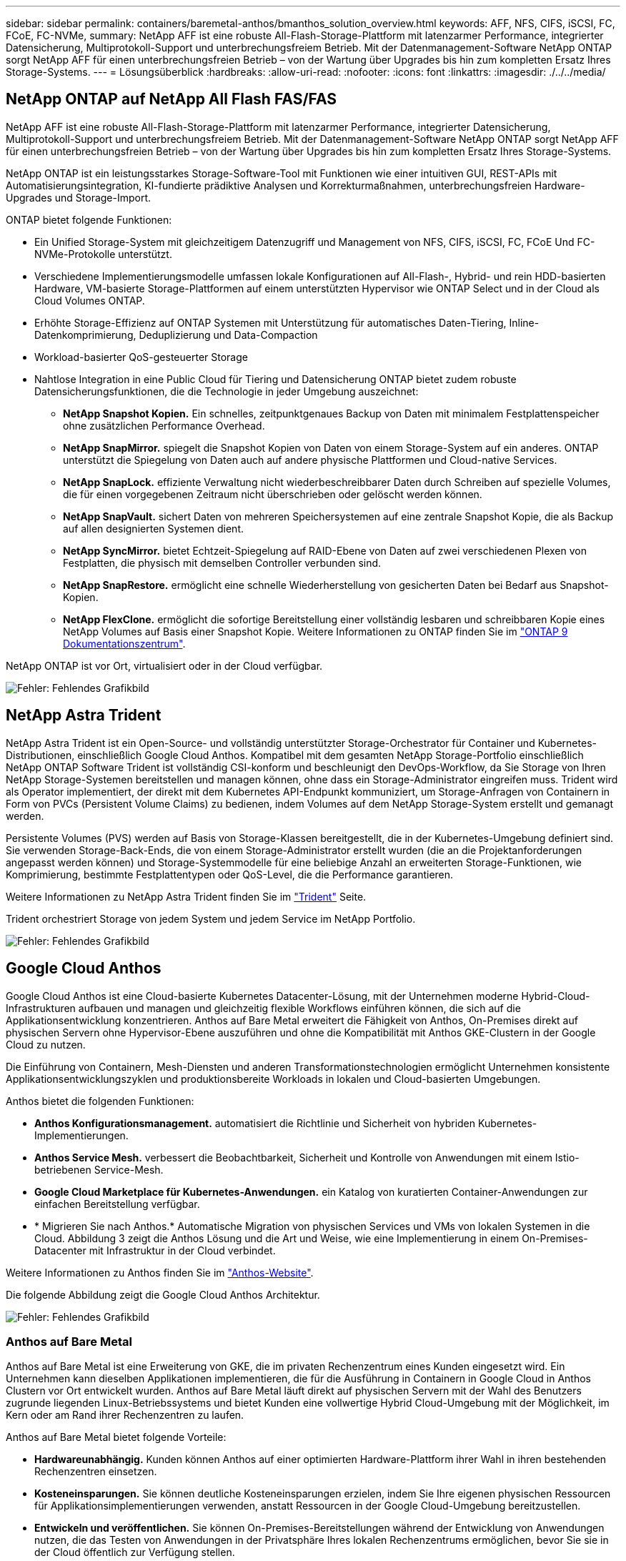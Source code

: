 ---
sidebar: sidebar 
permalink: containers/baremetal-anthos/bmanthos_solution_overview.html 
keywords: AFF, NFS, CIFS, iSCSI, FC, FCoE, FC-NVMe, 
summary: NetApp AFF ist eine robuste All-Flash-Storage-Plattform mit latenzarmer Performance, integrierter Datensicherung, Multiprotokoll-Support und unterbrechungsfreiem Betrieb. Mit der Datenmanagement-Software NetApp ONTAP sorgt NetApp AFF für einen unterbrechungsfreien Betrieb – von der Wartung über Upgrades bis hin zum kompletten Ersatz Ihres Storage-Systems. 
---
= Lösungsüberblick
:hardbreaks:
:allow-uri-read: 
:nofooter: 
:icons: font
:linkattrs: 
:imagesdir: ./../../media/




== NetApp ONTAP auf NetApp All Flash FAS/FAS

NetApp AFF ist eine robuste All-Flash-Storage-Plattform mit latenzarmer Performance, integrierter Datensicherung, Multiprotokoll-Support und unterbrechungsfreiem Betrieb. Mit der Datenmanagement-Software NetApp ONTAP sorgt NetApp AFF für einen unterbrechungsfreien Betrieb – von der Wartung über Upgrades bis hin zum kompletten Ersatz Ihres Storage-Systems.

NetApp ONTAP ist ein leistungsstarkes Storage-Software-Tool mit Funktionen wie einer intuitiven GUI, REST-APIs mit Automatisierungsintegration, KI-fundierte prädiktive Analysen und Korrekturmaßnahmen, unterbrechungsfreien Hardware-Upgrades und Storage-Import.

ONTAP bietet folgende Funktionen:

* Ein Unified Storage-System mit gleichzeitigem Datenzugriff und Management von NFS, CIFS, iSCSI, FC, FCoE Und FC-NVMe-Protokolle unterstützt.
* Verschiedene Implementierungsmodelle umfassen lokale Konfigurationen auf All-Flash-, Hybrid- und rein HDD-basierten Hardware, VM-basierte Storage-Plattformen auf einem unterstützten Hypervisor wie ONTAP Select und in der Cloud als Cloud Volumes ONTAP.
* Erhöhte Storage-Effizienz auf ONTAP Systemen mit Unterstützung für automatisches Daten-Tiering, Inline-Datenkomprimierung, Deduplizierung und Data-Compaction
* Workload-basierter QoS-gesteuerter Storage
* Nahtlose Integration in eine Public Cloud für Tiering und Datensicherung ONTAP bietet zudem robuste Datensicherungsfunktionen, die die Technologie in jeder Umgebung auszeichnet:
+
** *NetApp Snapshot Kopien.* Ein schnelles, zeitpunktgenaues Backup von Daten mit minimalem Festplattenspeicher ohne zusätzlichen Performance Overhead.
** *NetApp SnapMirror.* spiegelt die Snapshot Kopien von Daten von einem Storage-System auf ein anderes. ONTAP unterstützt die Spiegelung von Daten auch auf andere physische Plattformen und Cloud-native Services.
** *NetApp SnapLock.* effiziente Verwaltung nicht wiederbeschreibbarer Daten durch Schreiben auf spezielle Volumes, die für einen vorgegebenen Zeitraum nicht überschrieben oder gelöscht werden können.
** *NetApp SnapVault.* sichert Daten von mehreren Speichersystemen auf eine zentrale Snapshot Kopie, die als Backup auf allen designierten Systemen dient.
** *NetApp SyncMirror.* bietet Echtzeit-Spiegelung auf RAID-Ebene von Daten auf zwei verschiedenen Plexen von Festplatten, die physisch mit demselben Controller verbunden sind.
** *NetApp SnapRestore.* ermöglicht eine schnelle Wiederherstellung von gesicherten Daten bei Bedarf aus Snapshot-Kopien.
** *NetApp FlexClone.* ermöglicht die sofortige Bereitstellung einer vollständig lesbaren und schreibbaren Kopie eines NetApp Volumes auf Basis einer Snapshot Kopie. Weitere Informationen zu ONTAP finden Sie im https://docs.netapp.com/ontap-9/index.jsp["ONTAP 9 Dokumentationszentrum"^].




NetApp ONTAP ist vor Ort, virtualisiert oder in der Cloud verfügbar.

image:bmanthos_image1.png["Fehler: Fehlendes Grafikbild"]



== NetApp Astra Trident

NetApp Astra Trident ist ein Open-Source- und vollständig unterstützter Storage-Orchestrator für Container und Kubernetes-Distributionen, einschließlich Google Cloud Anthos. Kompatibel mit dem gesamten NetApp Storage-Portfolio einschließlich NetApp ONTAP Software Trident ist vollständig CSI-konform und beschleunigt den DevOps-Workflow, da Sie Storage von Ihren NetApp Storage-Systemen bereitstellen und managen können, ohne dass ein Storage-Administrator eingreifen muss. Trident wird als Operator implementiert, der direkt mit dem Kubernetes API-Endpunkt kommuniziert, um Storage-Anfragen von Containern in Form von PVCs (Persistent Volume Claims) zu bedienen, indem Volumes auf dem NetApp Storage-System erstellt und gemanagt werden.

Persistente Volumes (PVS) werden auf Basis von Storage-Klassen bereitgestellt, die in der Kubernetes-Umgebung definiert sind. Sie verwenden Storage-Back-Ends, die von einem Storage-Administrator erstellt wurden (die an die Projektanforderungen angepasst werden können) und Storage-Systemmodelle für eine beliebige Anzahl an erweiterten Storage-Funktionen, wie Komprimierung, bestimmte Festplattentypen oder QoS-Level, die die Performance garantieren.

Weitere Informationen zu NetApp Astra Trident finden Sie im https://netapp-trident.readthedocs.io/en/stable-v20.10/["Trident"^] Seite.

Trident orchestriert Storage von jedem System und jedem Service im NetApp Portfolio.

image:bmanthos_image2.png["Fehler: Fehlendes Grafikbild"]



== Google Cloud Anthos

Google Cloud Anthos ist eine Cloud-basierte Kubernetes Datacenter-Lösung, mit der Unternehmen moderne Hybrid-Cloud-Infrastrukturen aufbauen und managen und gleichzeitig flexible Workflows einführen können, die sich auf die Applikationsentwicklung konzentrieren. Anthos auf Bare Metal erweitert die Fähigkeit von Anthos, On-Premises direkt auf physischen Servern ohne Hypervisor-Ebene auszuführen und ohne die Kompatibilität mit Anthos GKE-Clustern in der Google Cloud zu nutzen.

Die Einführung von Containern, Mesh-Diensten und anderen Transformationstechnologien ermöglicht Unternehmen konsistente Applikationsentwicklungszyklen und produktionsbereite Workloads in lokalen und Cloud-basierten Umgebungen.

Anthos bietet die folgenden Funktionen:

* *Anthos Konfigurationsmanagement.* automatisiert die Richtlinie und Sicherheit von hybriden Kubernetes-Implementierungen.
* *Anthos Service Mesh.* verbessert die Beobachtbarkeit, Sicherheit und Kontrolle von Anwendungen mit einem Istio-betriebenen Service-Mesh.
* *Google Cloud Marketplace für Kubernetes-Anwendungen.* ein Katalog von kuratierten Container-Anwendungen zur einfachen Bereitstellung verfügbar.
* * Migrieren Sie nach Anthos.* Automatische Migration von physischen Services und VMs von lokalen Systemen in die Cloud. Abbildung 3 zeigt die Anthos Lösung und die Art und Weise, wie eine Implementierung in einem On-Premises-Datacenter mit Infrastruktur in der Cloud verbindet.


Weitere Informationen zu Anthos finden Sie im https://cloud.google.com/anthos/["Anthos-Website"^].

Die folgende Abbildung zeigt die Google Cloud Anthos Architektur.

image:bmanthos_image3.png["Fehler: Fehlendes Grafikbild"]



=== Anthos auf Bare Metal

Anthos auf Bare Metal ist eine Erweiterung von GKE, die im privaten Rechenzentrum eines Kunden eingesetzt wird. Ein Unternehmen kann dieselben Applikationen implementieren, die für die Ausführung in Containern in Google Cloud in Anthos Clustern vor Ort entwickelt wurden. Anthos auf Bare Metal läuft direkt auf physischen Servern mit der Wahl des Benutzers zugrunde liegenden Linux-Betriebssystems und bietet Kunden eine vollwertige Hybrid Cloud-Umgebung mit der Möglichkeit, im Kern oder am Rand ihrer Rechenzentren zu laufen.

Anthos auf Bare Metal bietet folgende Vorteile:

* *Hardwareunabhängig.* Kunden können Anthos auf einer optimierten Hardware-Plattform ihrer Wahl in ihren bestehenden Rechenzentren einsetzen.
* *Kosteneinsparungen.* Sie können deutliche Kosteneinsparungen erzielen, indem Sie Ihre eigenen physischen Ressourcen für Applikationsimplementierungen verwenden, anstatt Ressourcen in der Google Cloud-Umgebung bereitzustellen.
* *Entwickeln und veröffentlichen.* Sie können On-Premises-Bereitstellungen während der Entwicklung von Anwendungen nutzen, die das Testen von Anwendungen in der Privatsphäre Ihres lokalen Rechenzentrums ermöglichen, bevor Sie sie in der Cloud öffentlich zur Verfügung stellen.
* *Bessere Performance.* intensive Applikationen, die eine geringe Latenz und höchste Performance erfordern, laufen näher an der Hardware.
* *Sicherheitsanforderungen.* Kunden mit erhöhten Sicherheitsbedenken oder vertraulichen Datensätzen, die nicht in der Public Cloud gespeichert werden können, können ihre Anwendungen von der Sicherheit ihrer eigenen Rechenzentren aus ausführen und damit die organisatorischen Anforderungen erfüllen.
* *Management und Betrieb.* Anthos on Bare Metal verfügt über eine breite Palette von Einrichtungen, die die betriebliche Effizienz erhöhen, wie integrierte Netzwerke, Lifecycle Management, Diagnose, Health Checks, Protokollierung, Und Monitoring:


link:bmanthos_solution_requirements.html["Als Nächstes: Lösungsanforderungen."]
